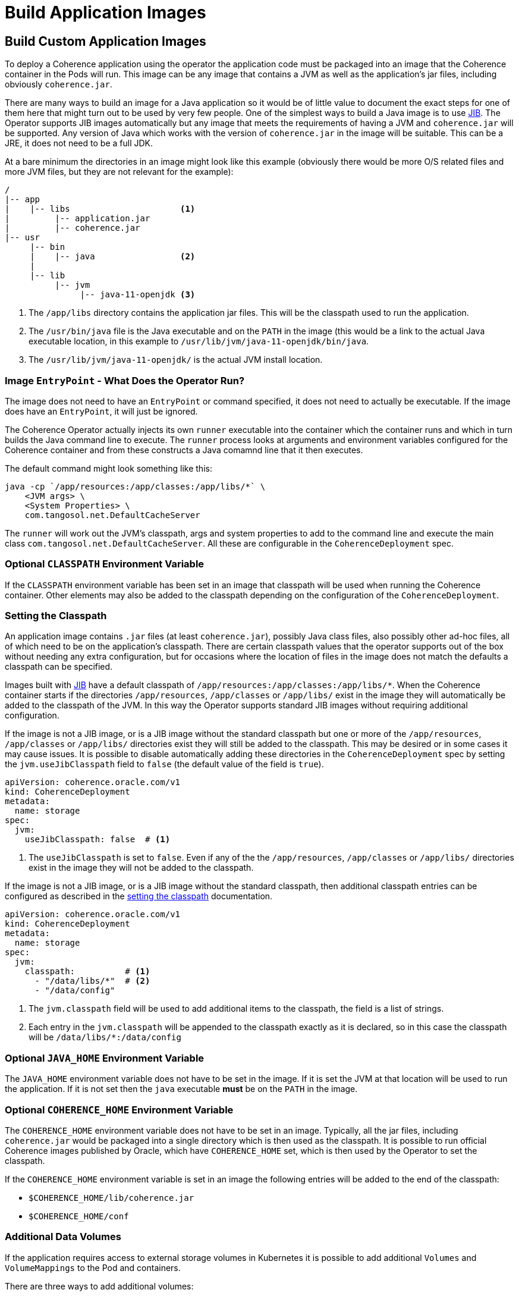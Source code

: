 ///////////////////////////////////////////////////////////////////////////////

    Copyright (c) 2020, Oracle and/or its affiliates. All rights reserved.
    Licensed under the Universal Permissive License v 1.0 as shown at
    http://oss.oracle.com/licenses/upl.

///////////////////////////////////////////////////////////////////////////////

= Build Application Images

== Build Custom Application Images

To deploy a Coherence application using the operator the application code must be packaged into an image that the
Coherence container in the Pods will run. This image can be any image that contains a JVM as well as the application's
jar files, including obviously `coherence.jar`.

There are many ways to build an image for a Java application so it would be of little value to document the exact steps
for one of them here that might turn out to be used by very few people. One of the simplest ways to build a Java image
is to use https://github.com/GoogleContainerTools/jib/blob/master/README.md[JIB].
The Operator supports JIB images automatically but any image that meets the requirements of having a JVM and `coherence.jar`
will be supported. Any version of Java which works with the version of `coherence.jar` in the image will be suitable.
This can be a JRE, it does not need to be a full JDK.

At a bare minimum the directories in an image might look like this example
(obviously there would be more O/S related files and more JVM files, but they are not relevant for the example):
[source]
----
/
|-- app
|    |-- libs                      <1>
|         |-- application.jar
|         |-- coherence.jar
|-- usr
     |-- bin
     |    |-- java                 <2>
     |
     |-- lib
          |-- jvm
               |-- java-11-openjdk <3>
----
<1> The `/app/libs` directory contains the application jar files. This will be the classpath used to run the application.
<2> The `/usr/bin/java` file is the Java executable and on the `PATH` in the image (this would be a link to the actual
Java executable location, in this example to `/usr/lib/jvm/java-11-openjdk/bin/java`.
<3> The `/usr/lib/jvm/java-11-openjdk/` is the actual JVM install location.

=== Image `EntryPoint` - What Does the Operator Run?

The image does not need to have an `EntryPoint` or command specified, it does not need to actually be executable.
If the image does have an `EntryPoint`, it will just be ignored.

The Coherence Operator actually injects its own `runner` executable into the container which the container runs and which
in turn builds the Java command line to execute. The `runner` process looks at arguments and environment variables configured
for the Coherence container and from these constructs a Java comamnd line that it then executes.

The default command might look something like this:
[source,bash]
----
java -cp `/app/resources:/app/classes:/app/libs/*` \
    <JVM args> \
    <System Properties> \
    com.tangosol.net.DefaultCacheServer
----
The `runner` will work out the JVM's classpath, args and system properties to add to the command line
and execute the main class `com.tangosol.net.DefaultCacheServer`.
All these are configurable in the `CoherenceDeployment` spec.

=== Optional `CLASSPATH` Environment Variable

If the `CLASSPATH` environment variable has been set in an image that classpath will be used when running the Coherence
container. Other elements may also be added to the classpath depending on the configuration of the `CoherenceDeployment`.

=== Setting the Classpath

An application image contains `.jar` files (at least `coherence.jar`), possibly Java class files, also possibly
other ad-hoc files, all of which need to be on the application's classpath.
There are certain classpath values that the operator supports out of the box without needing any extra configuration,
but for occasions where the location of files in the image does not match the defaults a classpath can be specified.

Images built with https://github.com/GoogleContainerTools/jib/blob/master/README.md[JIB]
have a default classpath of `/app/resources:/app/classes:/app/libs/*`.
When the Coherence container starts if the directories `/app/resources`, `/app/classes` or `/app/libs/` exist in the
image they will automatically be added to the classpath of the JVM. In this way the Operator supports standard JIB
images without requiring additional configuration.

If the image is not a JIB image, or is a JIB image without the standard classpath but one or more of the
`/app/resources`, `/app/classes` or `/app/libs/` directories exist they will still be added to the classpath.
This may be desired or in some cases it may cause issues. It is possible to disable automatically adding these
directories in the `CoherenceDeployment` spec by setting the `jvm.useJibClasspath` field to `false` (the default
value of the field is `true`).

[source,yaml]
----
apiVersion: coherence.oracle.com/v1
kind: CoherenceDeployment
metadata:
  name: storage
spec:
  jvm:
    useJibClasspath: false  # <1>
----
<1> The `useJibClasspath` is set to `false`. Even if any of the the `/app/resources`, `/app/classes` or `/app/libs/`
directories exist in the image they will not be added to the classpath.

If the image is not a JIB image, or is a JIB image without the standard classpath, then additional classpath entries
can be configured as described in the <<jvm_settings/020_classpath.adoc,setting the classpath>> documentation.

[source,yaml]
----
apiVersion: coherence.oracle.com/v1
kind: CoherenceDeployment
metadata:
  name: storage
spec:
  jvm:
    classpath:          # <1>
      - "/data/libs/*"  # <2>
      - "/data/config"
----
<1> The `jvm.classpath` field will be used to add additional items to the classpath, the field is a list of strings.
<2> Each entry in the `jvm.classpath` will be appended to the classpath exactly as it is declared, so in this case
the classpath will be `/data/libs/*:/data/config`


=== Optional `JAVA_HOME` Environment Variable

The `JAVA_HOME` environment variable does not have to be set in the image. If it is set the JVM at that location will
be used to run the application. If it is not set then the `java` executable *must* be on the `PATH` in the image.


=== Optional `COHERENCE_HOME` Environment Variable

The `COHERENCE_HOME` environment variable does not have to be set in an image.
Typically, all the jar files, including `coherence.jar` would be packaged into a single directory which is then used as
the classpath.
It is possible to run official Coherence images published by Oracle, which have `COHERENCE_HOME` set, which is then used
by the Operator to set the classpath.

If the `COHERENCE_HOME` environment variable is set in an image the following entries will be added to the end of the
classpath:

* `$COHERENCE_HOME/lib/coherence.jar`
* `$COHERENCE_HOME/conf`

=== Additional Data Volumes

If the application requires access to external storage volumes in Kubernetes it is possible to add additional `Volumes`
and `VolumeMappings` to the Pod and containers.

There are three ways to add additional volumes:

* ConfigMaps - easily add a `ConfigMap` volume and volume mapping see: <<misc_pod_settings/020_configmap_volumes.adoc,Add ConfigMap Volumes>>
* Secrets - easily add a `Secret` volume and volume mapping see: <<misc_pod_settings/030_secret_volumes.adoc,Add Secret Volumes>>
* Volumes - easily add any additional volume and volume mapping see: <<misc_pod_settings/050_add_volumes.adoc,Add Volumes>>

Both of `ConfigMaps` and `Secrets` have been treated as a special case because they are quite commonly used to provide
configurations to Pods, so the `CoherenceDeployment` spec provides a simpler way to declare them than for ad-hoc `Volumes`.

